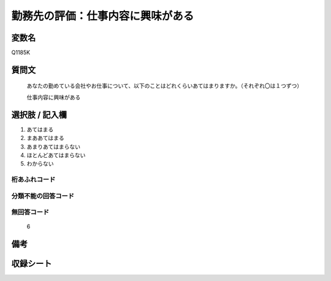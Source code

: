 .. title:: Q1185K
.. rst-class:: item

====================================================================================================
勤務先の評価：仕事内容に興味がある
====================================================================================================

.. rst-class:: varname

変数名
==================

Q1185K

.. rst-class:: question

質問文
==================


   あなたの勤めている会社やお仕事について、以下のことはどれくらいあてはまりますか。（それぞれ〇は１つずつ）

   仕事内容に興味がある

.. rst-class:: answer

選択肢 / 記入欄
======================

1. あてはまる
2. まああてはまる
3. あまりあてはまらない
4. ほとんどあてはまらない
5. わからない


.. rst-class:: overflow

桁あふれコード
-------------------------------
  


.. rst-class:: not_classified

分類不能の回答コード
-------------------------------------
  


.. rst-class:: not_available

無回答コード
-------------------------------------
  6


.. rst-class:: bikou

備考
==================
 



.. rst-class:: include_sheet

収録シート
=======================================
.. hlist::
   :columns: 3
   
   
   * p21abcd_1
   
   * p21e_1
   
   * p22_1
   
   * p23_1
   
   * p24_1
   
   * p25_1
   
   * p26_1
   
   * p27_1
   
   * p28_1
   
   


.. index:: Q1185K